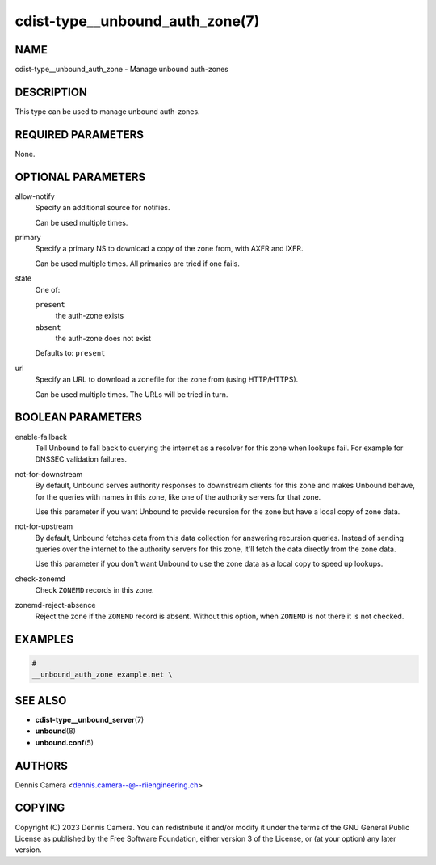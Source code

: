 cdist-type__unbound_auth_zone(7)
================================

NAME
----
cdist-type__unbound_auth_zone - Manage unbound auth-zones


DESCRIPTION
-----------
This type can be used to manage unbound auth-zones.


REQUIRED PARAMETERS
-------------------
None.


OPTIONAL PARAMETERS
-------------------
allow-notify
   Specify an additional source for notifies.

   Can be used multiple times.
primary
   Specify a primary NS to download a copy of the zone from, with AXFR and IXFR.

   Can be used multiple times. All primaries are tried if one fails.
state
   One of:

   ``present``
      the auth-zone exists
   ``absent``
      the auth-zone does not exist

   Defaults to: ``present``
url
   Specify an URL to download a zonefile for the zone from (using HTTP/HTTPS).

   Can be used multiple times. The URLs will be tried in turn.




BOOLEAN PARAMETERS
------------------
enable-fallback
   Tell Unbound to fall back to querying the internet as a resolver for this
   zone when lookups fail.  For example for DNSSEC validation failures.
not-for-downstream
   By default, Unbound serves authority responses to downstream clients for this
   zone and makes Unbound behave, for the queries with names in this zone, like
   one of the authority servers for that zone.

   Use this parameter if you want Unbound to provide recursion for the zone but
   have a local copy of zone data.
not-for-upstream
   By default, Unbound fetches data from this data collection for answering
   recursion queries. Instead of sending queries over the internet to the
   authority servers for this zone, it'll fetch the data directly from the zone
   data.

   Use this parameter if you don't want Unbound to use the zone data as a local
   copy to speed up lookups.
check-zonemd
   Check ``ZONEMD`` records in this zone.
zonemd-reject-absence
   Reject the zone if the ``ZONEMD`` record is absent.
   Without this option, when ``ZONEMD`` is not there it is not checked.


EXAMPLES
--------

.. code-block:: sh

   #
   __unbound_auth_zone example.net \


SEE ALSO
--------
* :strong:`cdist-type__unbound_server`\ (7)
* :strong:`unbound`\ (8)
* :strong:`unbound.conf`\ (5)


AUTHORS
-------
Dennis Camera <dennis.camera--@--riiengineering.ch>


COPYING
-------
Copyright \(C) 2023 Dennis Camera.
You can redistribute it and/or modify it under the terms of the GNU General
Public License as published by the Free Software Foundation, either version 3 of
the License, or (at your option) any later version.
